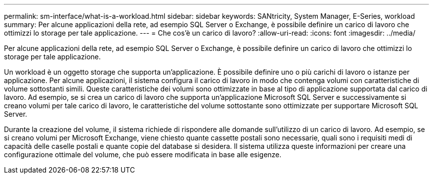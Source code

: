 ---
permalink: sm-interface/what-is-a-workload.html 
sidebar: sidebar 
keywords: SANtricity, System Manager, E-Series, workload 
summary: Per alcune applicazioni della rete, ad esempio SQL Server o Exchange, è possibile definire un carico di lavoro che ottimizzi lo storage per tale applicazione. 
---
= Che cos'è un carico di lavoro?
:allow-uri-read: 
:icons: font
:imagesdir: ../media/


[role="lead"]
Per alcune applicazioni della rete, ad esempio SQL Server o Exchange, è possibile definire un carico di lavoro che ottimizzi lo storage per tale applicazione.

Un workload è un oggetto storage che supporta un'applicazione. È possibile definire uno o più carichi di lavoro o istanze per applicazione. Per alcune applicazioni, il sistema configura il carico di lavoro in modo che contenga volumi con caratteristiche di volume sottostanti simili. Queste caratteristiche dei volumi sono ottimizzate in base al tipo di applicazione supportata dal carico di lavoro. Ad esempio, se si crea un carico di lavoro che supporta un'applicazione Microsoft SQL Server e successivamente si creano volumi per tale carico di lavoro, le caratteristiche del volume sottostante sono ottimizzate per supportare Microsoft SQL Server.

Durante la creazione del volume, il sistema richiede di rispondere alle domande sull'utilizzo di un carico di lavoro. Ad esempio, se si creano volumi per Microsoft Exchange, viene chiesto quante cassette postali sono necessarie, quali sono i requisiti medi di capacità delle caselle postali e quante copie del database si desidera. Il sistema utilizza queste informazioni per creare una configurazione ottimale del volume, che può essere modificata in base alle esigenze.
